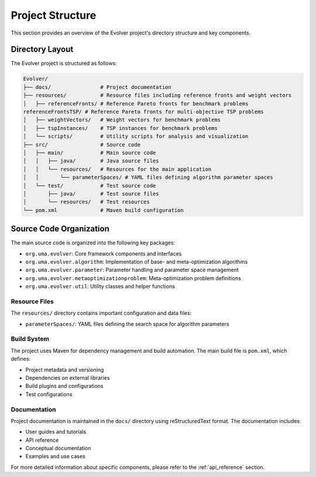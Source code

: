 .. _project_structure:

Project Structure
=================

This section provides an overview of the Evolver project's directory structure and key components.

Directory Layout
----------------

The Evolver project is structured as follows:

.. code-block:: text

    Evolver/
    ├── docs/                # Project documentation
    ├── resources/           # Resource files including reference fronts and weight vectors
    │   ├── referenceFronts/ # Reference Pareto fronts for benchmark problems
    referenceFrontsTSP/ # Reference Pareto fronts for multi-objective TSP problems
    │   ├── weightVectors/   # Weight vectors for benchmark problems
    │   ├── tspInstances/    # TSP instances for benchmark problems
    │   └── scripts/         # Utility scripts for analysis and visualization
    ├── src/                 # Source code
    │   ├── main/            # Main source code
    │   │   ├── java/        # Java source files
    │   │   └── resources/   # Resources for the main application
    │   │       └── parameterSpaces/ # YAML files defining algorithm parameter spaces
    │   └── test/            # Test source code
    │       ├── java/        # Test source files
    │       └── resources/   # Test resources
    └── pom.xml              # Maven build configuration

Source Code Organization
------------------------

The main source code is organized into the following key packages:

- ``org.uma.evolver``: Core framework components and interfaces
- ``org.uma.evolver.algorithm``: Implementation of base- and meta-optimization algorithms
- ``org.uma.evolver.parameter``: Parameter handling and parameter space management
- ``org.uma.evolver.metaoptimizationproblem``: Meta-optimization problem definitions
- ``org.uma.evolver.util``: Utility classes and helper functions

Resource Files
~~~~~~~~~~~~~~

The ``resources/`` directory contains important configuration and data files:

- ``parameterSpaces/``: YAML files defining the search space for algorithm parameters

Build System
~~~~~~~~~~~~

The project uses Maven for dependency management and build automation. The main build file is ``pom.xml``, which defines:

- Project metadata and versioning
- Dependencies on external libraries
- Build plugins and configurations
- Test configurations

Documentation
~~~~~~~~~~~~~

Project documentation is maintained in the ``docs/`` directory using reStructuredText format. The documentation includes:

- User guides and tutorials
- API reference
- Conceptual documentation
- Examples and use cases

For more detailed information about specific components, please refer to the :ref:`api_reference` section.
